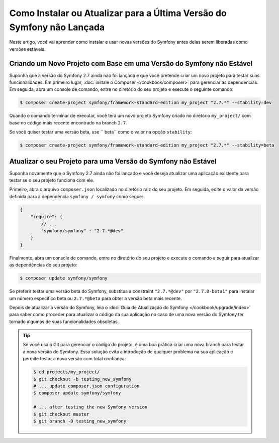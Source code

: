 ﻿Como Instalar ou Atualizar para a Última Versão do Symfony não Lançada
======================================================================

Neste artigo, você vai aprender como instalar e usar novas versões do Symfony antes
delas serem liberadas como versões estáveis.

Criando um Novo Projeto com Base em uma Versão do Symfony não Estável
---------------------------------------------------------------------

Suponha que a versão do Symfony 2.7 ainda não foi lançada e que você pretende criar
um novo projeto para testar suas funcionalidades. Em primeiro lugar, :doc:`instale o Composer 
</cookbook/composer>` para gerenciar as dependências. Em seguida, abra um console de comando,
entre no diretório do seu projeto e execute o seguinte comando:

.. code-block:: bash

    $ composer create-project symfony/framework-standard-edition my_project "2.7.*" --stability=dev

Quando o comando terminar de executar, você terá um novo projeto Symfony criado
no diretório ``my_project/`` com base no código mais recente encontrado na
branch ``2.7``.

Se você quiser testar uma versão beta, use `` beta`` como o valor na opção
``stability``:

.. code-block:: bash

    $ composer create-project symfony/framework-standard-edition my_project "2.7.*" --stability=beta

Atualizar o seu Projeto para uma Versão do Symfony não Estável
--------------------------------------------------------------

Suponha novamente que o Symfony 2.7 ainda não foi lançado e você deseja atualizar
uma aplicação existente para testar se o seu projeto funciona com ele.

Primeiro, abra o arquivo ``composer.json`` localizado no diretório raiz do seu
projeto. Em seguida, edite o valor da versão definida para a dependência ``symfony / symfony``
como segue:

.. code-block:: json

    {
        "require": {
            // ...
            "symfony/symfony" : "2.7.*@dev"
        }
    }

Finalmente, abra um console de comando, entre no diretório do seu projeto e execute o
comando a seguir para atualizar as dependências do seu projeto:

.. code-block:: bash

    $ composer update symfony/symfony

Se preferir testar uma versão beta do Symfony, substitua a constraint ``"2.7.*@dev"``
por ``"2.7.0-beta1"`` para instalar um número específico beta ou ``2.7.*@beta`` para obter
a versão beta mais recente.

Depois de atualizar a versão do Symfony, leia o :doc:`Guia de Atualização do Symfony </cookbook/upgrade/index>`
para saber como proceder para atualizar o código da sua aplicação no caso de uma nova
versão do Symfony ter tornado algumas de suas funcionalidades obsoletas.

.. tip::

    Se você usa o Git para gerenciar o código do projeto, é uma boa prática criar
    uma nova branch para testar a nova versão do Symfony. Essa solução evita a introdução
    de qualquer problema na sua aplicação e permite testar a nova versão com
    total confiança:

    .. code-block:: bash

        $ cd projects/my_project/
        $ git checkout -b testing_new_symfony
        # ... update composer.json configuration
        $ composer update symfony/symfony

        # ... after testing the new Symfony version
        $ git checkout master
        $ git branch -D testing_new_symfony
